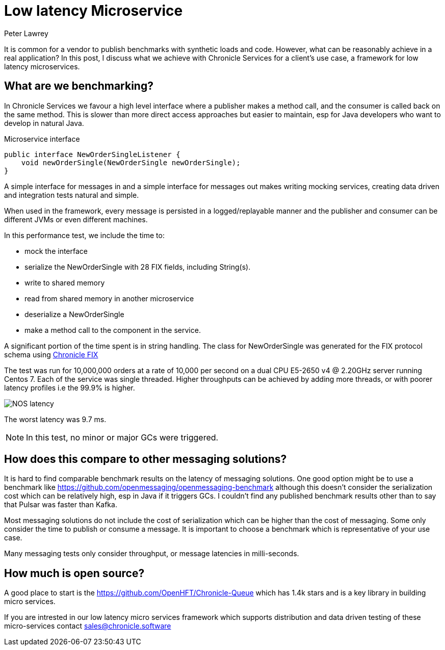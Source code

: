 = Low latency Microservice 
Peter Lawrey
:published_at: 2018-06-13
:hp-tags: Low Latency, Microservices

It is common for a vendor to publish benchmarks with synthetic loads and code.  However, what can be reasonably achieve in a real application?  In this post, I discuss what we achieve with Chronicle Services for a client's use case, a framework for low latency microservices.

== What are we benchmarking?

In Chronicle Services we favour a high level interface where a publisher makes a method call, and the consumer is called back on the same method. This is slower than more direct access approaches but easier to maintain, esp for Java developers who want to develop in natural Java.

.Microservice interface
[source, java]
----
public interface NewOrderSingleListener {
    void newOrderSingle(NewOrderSingle newOrderSingle);
}
----

A simple interface for messages in and a simple interface for messages out makes writing mocking services, creating data driven and integration tests natural and simple.

When used in the framework, every message is persisted in a logged/replayable manner and the publisher and consumer can be different JVMs or even different machines.

In this performance test, we include the time to:

- mock the interface
- serialize the NewOrderSingle with 28 FIX fields, including String(s).
- write to shared memory
- read from shared memory in another microservice
- deserialize a NewOrderSingle
- make a method call to the component in the service.

A significant portion of the time spent is in string handling.  The class for NewOrderSingle was generated for the FIX protocol schema using https://chronicle.software/products/fix/[Chronicle FIX]

The test was run for 10,000,000 orders at a rate of 10,000 per second on a dual  CPU E5-2650 v4 @ 2.20GHz server running Centos 7.  Each of the service was single threaded. Higher throughputs can be achieved by adding more threads, or with poorer latency profiles i.e the 99.9% is higher.

image::NOS-latency.png[]

The worst latency was 9.7 ms.

NOTE: In this test, no minor or major GCs were triggered.

== How does this compare to other messaging solutions?

It is hard to find comparable benchmark results on the latency of messaging solutions.  One good option might be to use a benchmark like https://github.com/openmessaging/openmessaging-benchmark although this doesn't consider the serialization cost which can be relatively high, esp in Java if it triggers GCs. I couldn't find any published benchmark results other than to say that Pulsar was faster than Kafka.

Most messaging solutions do not include the cost of serialization which can be higher than the cost of messaging.  Some only consider the time to publish or consume a message.  It is important to choose a benchmark which is representative of your use case.

Many messaging tests only consider throughput, or message latencies in milli-seconds.

== How much is open source?

A good place to start is the https://github.com/OpenHFT/Chronicle-Queue which has 1.4k stars and is a key library in building micro services.  

If you are intrested in our low latency micro services framework which supports distribution and data driven testing of these micro-services contact mailto:sales@chronicle.software[sales@chronicle.software]









